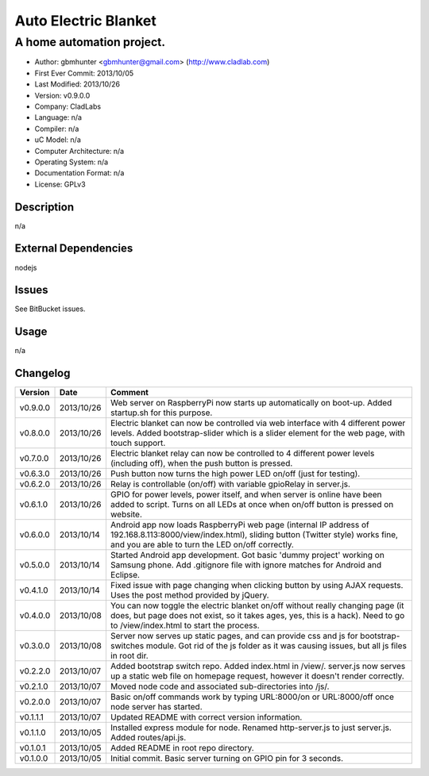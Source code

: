 =====================
Auto Electric Blanket
=====================

-----------------------------------------------------------
A home automation project.
-----------------------------------------------------------

- Author: gbmhunter <gbmhunter@gmail.com> (http://www.cladlab.com)
- First Ever Commit: 2013/10/05
- Last Modified: 2013/10/26
- Version: v0.9.0.0
- Company: CladLabs
- Language: n/a
- Compiler: n/a
- uC Model: n/a
- Computer Architecture: n/a
- Operating System: n/a
- Documentation Format: n/a
- License: GPLv3

Description
===========

n/a

External Dependencies
=====================

nodejs

Issues
======

See BitBucket issues.

Usage
=====

n/a
	
Changelog
=========

========= ========== ===================================================================================================
Version   Date       Comment
========= ========== ===================================================================================================
v0.9.0.0  2013/10/26 Web server on RaspberryPi now starts up automatically on boot-up. Added startup.sh for this purpose.
v0.8.0.0  2013/10/26 Electric blanket can now be controlled via web interface with 4 different power levels. Added bootstrap-slider which is a slider element for the web page, with touch support.
v0.7.0.0  2013/10/26 Electric blanket relay can now be controlled to 4 different power levels (including off), when the push button is pressed.
v0.6.3.0  2013/10/26 Push button now turns the high power LED on/off (just for testing).
v0.6.2.0  2013/10/26 Relay is controllable (on/off) with variable gpioRelay in server.js.
v0.6.1.0  2013/10/26 GPIO for power levels, power itself, and when server is online have been added to script. Turns on all LEDs at once when on/off button is pressed on website.
v0.6.0.0  2013/10/14 Android app now loads RaspberryPi web page (internal IP address of 192.168.8.113:8000/view/index.html), sliding button (Twitter style) works fine, and you are able to turn the LED on/off correctly.
v0.5.0.0  2013/10/14 Started Android app development. Got basic 'dummy project' working on Samsung phone. Add .gitignore file with ignore matches for Android and Eclipse.
v0.4.1.0  2013/10/14 Fixed issue with page changing when clicking button by using AJAX requests. Uses the post method provided by jQuery.
v0.4.0.0  2013/10/08 You can now toggle the electric blanket on/off without really changing page (it does, but page does not exist, so it takes ages, yes, this is a hack). Need to go to /view/index.html to start the process.
v0.3.0.0  2013/10/08 Server now serves up static pages, and can provide css and js for bootstrap-switches module. Got rid of the js folder as it was causing issues, but all js files in root dir.
v0.2.2.0  2013/10/07 Added bootstrap switch repo. Added index.html in /view/. server.js now serves up a static web file on homepage request, however it doesn't render correctly.
v0.2.1.0  2013/10/07 Moved node code and associated sub-directories into /js/.
v0.2.0.0  2013/10/07 Basic on/off commands work by typing URL:8000/on or URL:8000/off once node server has started.
v0.1.1.1  2013/10/07 Updated README with correct version information.
v0.1.1.0  2013/10/05 Installed express module for node. Renamed http-server.js to just server.js. Added routes/api.js.
v0.1.0.1  2013/10/05 Added README in root repo directory.
v0.1.0.0  2013/10/05 Initial commit. Basic server turning on GPIO pin for 3 seconds.
========= ========== ===================================================================================================